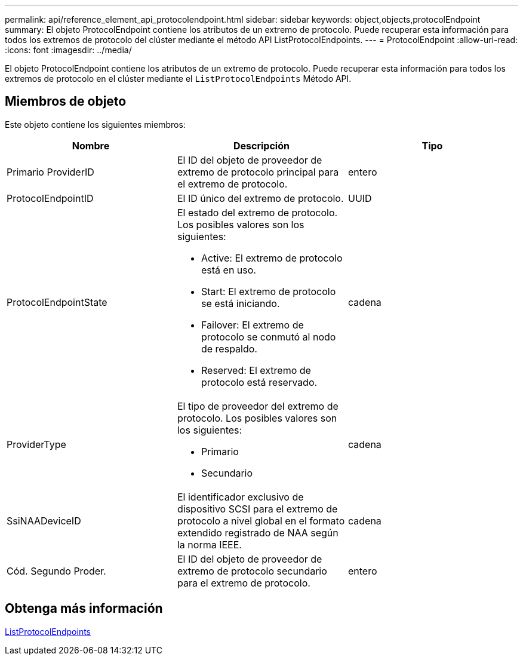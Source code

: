 ---
permalink: api/reference_element_api_protocolendpoint.html 
sidebar: sidebar 
keywords: object,objects,protocolEndpoint 
summary: El objeto ProtocolEndpoint contiene los atributos de un extremo de protocolo. Puede recuperar esta información para todos los extremos de protocolo del clúster mediante el método API ListProtocolEndpoints. 
---
= ProtocolEndpoint
:allow-uri-read: 
:icons: font
:imagesdir: ../media/


[role="lead"]
El objeto ProtocolEndpoint contiene los atributos de un extremo de protocolo. Puede recuperar esta información para todos los extremos de protocolo en el clúster mediante el `ListProtocolEndpoints` Método API.



== Miembros de objeto

Este objeto contiene los siguientes miembros:

|===
| Nombre | Descripción | Tipo 


 a| 
Primario ProviderID
 a| 
El ID del objeto de proveedor de extremo de protocolo principal para el extremo de protocolo.
 a| 
entero



 a| 
ProtocolEndpointID
 a| 
El ID único del extremo de protocolo.
 a| 
UUID



 a| 
ProtocolEndpointState
 a| 
El estado del extremo de protocolo. Los posibles valores son los siguientes:

* Active: El extremo de protocolo está en uso.
* Start: El extremo de protocolo se está iniciando.
* Failover: El extremo de protocolo se conmutó al nodo de respaldo.
* Reserved: El extremo de protocolo está reservado.

 a| 
cadena



 a| 
ProviderType
 a| 
El tipo de proveedor del extremo de protocolo. Los posibles valores son los siguientes:

* Primario
* Secundario

 a| 
cadena



 a| 
SsiNAADeviceID
 a| 
El identificador exclusivo de dispositivo SCSI para el extremo de protocolo a nivel global en el formato extendido registrado de NAA según la norma IEEE.
 a| 
cadena



 a| 
Cód. Segundo Proder.
 a| 
El ID del objeto de proveedor de extremo de protocolo secundario para el extremo de protocolo.
 a| 
entero

|===


== Obtenga más información

xref:reference_element_api_listprotocolendpoints.adoc[ListProtocolEndpoints]
